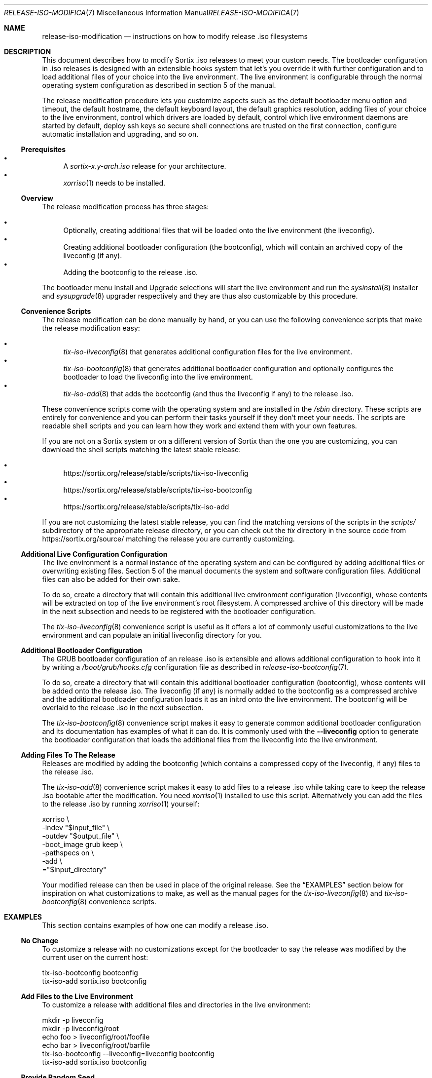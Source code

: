 .Dd February 5, 2018
.Dt RELEASE-ISO-MODIFICATION 7
.Os
.Sh NAME
.Nm release-iso-modification
.Nd instructions on how to modify release .iso filesystems
.Sh DESCRIPTION
This document describes how to modify Sortix .iso releases to meet your custom
needs.
The bootloader configuration in .iso releases is designed with an extensible
hooks system that let's you override it with further configuration and to load
additional files of your choice into the live environment.
The live environment is configurable through the normal operating system
configuration as described in section 5 of the manual.
.Pp
The release modification procedure lets you customize aspects such as the
default bootloader menu option and timeout, the default hostname, the default
keyboard layout, the default graphics resolution, adding files of your choice to
the live environment, control which drivers are loaded by default, control which
live environment daemons are started by default, deploy ssh keys so secure shell
connections are trusted on the first connection, configure automatic
installation and upgrading, and so on.
.Ss Prerequisites
.Bl -bullet -compact
.It
A
.Pa sortix-x.y-arch.iso
release for your architecture.
.It
.Xr xorriso 1
needs to be installed.
.El
.Ss Overview
The release modification process has three stages:
.Pp
.Bl -bullet -compact
.It
Optionally, creating additional files that will be loaded onto the live
environment (the liveconfig).
.It
Creating additional bootloader configuration (the bootconfig), which will
contain an archived copy of the liveconfig (if any).
.It
Adding the bootconfig to the release .iso.
.El
.Pp
The bootloader menu Install and Upgrade selections will start the live
environment and run the
.Xr sysinstall 8
installer and
.Xr sysupgrade 8
upgrader respectively and they are thus also customizable by this procedure.
.Ss Convenience Scripts
The release modification can be done manually by hand, or you can use the
following convenience scripts that make the release modification easy:
.Pp
.Bl -bullet -compact
.It
.Xr tix-iso-liveconfig 8
that generates additional configuration files for the live environment.
.It
.Xr tix-iso-bootconfig 8
that generates additional bootloader configuration and optionally configures the
bootloader to load the liveconfig into the live environment.
.It
.Xr tix-iso-add 8
that adds the bootconfig (and thus the liveconfig if any) to the release .iso.
.El
.Pp
These convenience scripts come with the operating system and are installed in
the
.Pa /sbin
directory.
These scripts are entirely for convenience and you can perform their tasks
yourself if they don't meet your needs.
The scripts are readable shell scripts and you can learn how they work and
extend them with your own features.
.Pp
If you are not on a Sortix system or on a different version of Sortix than the
one you are customizing, you can download the shell scripts matching the latest
stable release:
.Pp
.Bl -bullet -compact
.It
.Lk https://sortix.org/release/stable/scripts/tix-iso-liveconfig
.It
.Lk https://sortix.org/release/stable/scripts/tix-iso-bootconfig
.It
.Lk https://sortix.org/release/stable/scripts/tix-iso-add
.El
.Pp
If you are not customizing the latest stable release, you can find the matching
versions of the scripts in the
.Pa scripts/
subdirectory of the appropriate release directory, or you can check out the
.Pa tix
directory in the source code from
.Lk https://sortix.org/source/
matching the release you are currently customizing.
.Ss Additional Live Configuration Configuration
The live environment is a normal instance of the operating system and can be
configured by adding additional files or overwriting existing files.
Section 5 of the manual documents the system and software configuration files.
Additional files can also be added for their own sake.
.Pp
To do so, create a directory that will contain this additional live environment
configuration (liveconfig), whose contents will be extracted on top of the live
environment's root filesystem.
A compressed archive of this directory will be made in the next subsection and
needs to be registered with the bootloader configuration.
.Pp
The
.Xr tix-iso-liveconfig 8
convenience script is useful as it offers a lot of commonly useful
customizations to the live environment and can populate an initial liveconfig
directory for you.
.Ss Additional Bootloader Configuration
The GRUB bootloader configuration of an release .iso is extensible and allows
additional configuration to hook into it by writing a
.Pa /boot/grub/hooks.cfg
configuration file as described in
.Xr release-iso-bootconfig 7 .
.Pp
To do so, create a directory that will contain this additional bootloader
configuration (bootconfig), whose contents will be added onto the release .iso.
The liveconfig (if any) is normally added to the bootconfig as a compressed
archive and the additional bootloader configuration loads it as an initrd onto
the live environment.
The bootconfig will be overlaid to the release .iso in the next subsection.
.Pp
The
.Xr tix-iso-bootconfig 8
convenience script makes it easy to generate common additional bootloader
configuration and its documentation has examples of what it can do.
It is commonly used with the
.Fl \-liveconfig
option to generate the bootloader configuration that loads the additional files
from the liveconfig into the live environment.
.Ss Adding Files To The Release
Releases are modified by adding the bootconfig (which contains a compressed copy
of the liveconfig, if any) files to the release .iso.
.Pp
The
.Xr tix-iso-add 8
convenience script makes it easy to add files to a release .iso while taking
care to keep the release .iso bootable after the modification.
You need
.Xr xorriso 1
installed to use this script.
Alternatively you can add the files to the release .iso by running
.Xr xorriso 1
yourself:
.Bd -literal
xorriso \\
  -indev "$input_file" \\
  -outdev "$output_file" \\
  -boot_image grub keep \\
  -pathspecs on \\
  -add \\
  ="$input_directory"
.Ed
.Pp
Your modified release can then be used in place of the original release.
See the
.Sx EXAMPLES
section below for inspiration on what customizations to make, as well as the
manual pages for the
.Xr tix-iso-liveconfig 8
and
.Xr tix-iso-bootconfig 8
convenience scripts.
.Sh EXAMPLES
This section contains examples of how one can modify a release .iso.
.Ss "No Change"
To customize a release with no customizations except for the bootloader to say
the release was modified by the current user on the current host:
.Bd -literal
tix-iso-bootconfig bootconfig
tix-iso-add sortix.iso bootconfig
.Ed
.Ss Add Files to the Live Environment
To customize a release with additional files and directories in the live
environment:
.Bd -literal
mkdir -p liveconfig
mkdir -p liveconfig/root
echo foo > liveconfig/root/foofile
echo bar > liveconfig/root/barfile
tix-iso-bootconfig --liveconfig=liveconfig bootconfig
tix-iso-add sortix.iso bootconfig
.Ed
.Ss Provide Random Seed
To customize a release with a random seed
.Pa ( /boot/random.seed )
(which must be kept confidential and
not reused, see the warnings in
.Xr tix-iso-bootconfig 8 ) :
.Bd -literal
tix-iso-bootconfig --random-seed bootconfig
tix-iso-add sortix.iso bootconfig
rm bootconfig/boot/random.seed # When no longer useful.
rm sortix.iso # When no longer useful.
# And erase any media made from sortix.iso when no longer useful.
.Ed
.Ss Hostname, Keyboard Layout, and Graphics Resolution
To customize the live environment of a release with a custom hostname, custom
keyboard layout, and custom graphics resolution:
.Bd -literal
tix-iso-liveconfig \\
  --hostname=dragon \\
  --kblayout=dk \\
  --videomode=1920x1080x32 \\
  liveconfig
tix-iso-bootconfig --liveconfig=liveconfig bootconfig
tix-iso-add sortix.iso bootconfig
.Ed
.Ss Load Only Basic Ports by Default
To customize a release to only loads basic ports by default:
.Bd -literal
mkdir -p bootconfig/boot/grub
cat > bootconfig/boot/grub/hooks.cfg << EOF
select_ports_set_basic
EOF
tix-iso-add sortix.iso bootconfig
.Ed
.Ss Default Bootloader Menu Option and Timeout
To customize a release so the default bootloader menu option is to run the
installer (bootloader menu option 1, counting from 0) and to change the
bootloader menu timeout to 2 seconds:
.Bd -literal
tix-iso-bootconfig --default=1 --timeout=2 bootconfig
tix-iso-add sortix.iso bootconfig
.Ed
.Ss Locked Down Multi-User Live Environment
To customize a release so the live environment boots to the login screen by
default with the provided database of users and groups
.Xr ( passwd 5
and
.Xr group 5 ) ,
password protect the
bootloader so only the default live environment option can be chosen by
unauthenticated users:
.Bd -literal
mkdir -p liveconfig/etc
# Each user's password is their username hashed with crypt_newhash(3).
(printf 'root:%s:0:0:root:/root:sh\\n' \\
        '$2b$10$S/fJmYIJSkRdifk61xDYn.w62y.vNu35tZkznR6xa3Ntg0hsbI8tO' &&
 printf 'alice:%s:1000:1000:alice:/home/alice:sh\\n' \\
        '$2b$10$4xGAf5FyCYedWoNltWvbmOOreXcI5cH/f4Jz/pkWrWxwZ7TQ/WbRC' &&
 printf 'bob:%s:1001:1001:bob:/home/bob:sh\\n' \\
        '$2b$10$0.IukhbHNy63te6ozVJ7Pu/EvbCcr892981XbqRQ0w16UPhmDdUqa') |
cat > liveconfig/etc/passwd
cat > liveconfig/etc/group << EOF
root::0:root
alice::1000:alice
bob::1001:bob
EOF
mkdir -p liveconfig/home
mkdir -p -m 700 liveconfig/home/alice
mkdir -p -m 700 liveconfig/home/bob
grub-mkpasswd-pbkdf2 | # enter bootloader password
tee /dev/tty |
tail -n 1 |
sed 's/PBKDF2 hash of your password is //' > liveconfig/etc/grubpw
tix-iso-bootconfig --liveconfig=liveconfig bootconfig
(echo 'insmod password_pbkdf2'
 echo 'set superusers="root"'
 echo "password_pbkdf2 root $(cat liveconfig/etc/grubpw)") |
cat >> bootconfig/boot/grub/hooks.cfg
cat > bootconfig/boot/grub/main.cfg << \EOF
menu_title="$base_menu_title"
hook_menu_pre
menuentry "Sortix $version" --unrestricted {
  load_sortix -- /sbin/init --target=multi-user
}
hook_menu_post
EOF
tix-iso-add sortix.iso bootconfig
.Ed
.Ss Add a new Port
To customize a release with a new port
.Sy foo
in the
.Sy basic
and
.Sy all
port sets and fully integrate it with the bootloader menus:
.Bd -literal
mkdir -p bootconfig/boot/grub
cat > bootconfig/boot/grub/hooks.cfg << \\EOF
port_foo=true
tix_foo=false
export port_foo
export tix_foo
function hook_ports_menu {
  if $port_foo; then
    menuentry "foo = true" {
      port_foo=false
      configfile /boot/grub/ports.cfg
    }
  else
    menuentry "foo = false" {
      port_foo=true
      configfile /boot/grub/ports.cfg
    }
  fi
}
function hook_tix_menu {
  if $tix_foo; then
    menuentry "foo = true" {
      tix_foo=false
      configfile /boot/grub/tix.cfg
    }
  else
    menuentry "foo = false" {
      tix_foo=true
      configfile /boot/grub/tix.cfg
    }
  fi
}
function hook_ports_set_all {
  port_foo=true
}
function hook_tix_set_all {
  tix_foo=true
}
function hook_ports_set_basic {
  port_foo=true
}
function hook_tix_set_basic {
  tix_foo=true
}
function hook_ports_set_minimal {
  port_foo=false
}
function hook_tix_set_minimal {
  tix_foo=false
}
function hook_ports_set_no {
  port_foo=false
}
function hook_tix_set_no {
  tix_foo=false
}
function hook_ports_pre {
  if $tix_foo; then
    echo -n "Loading /repository/foo.tix.tar.xz (3.0M) ... "
    module --nounzip /repository/foo.tix.tar.xz \\
           --to /repository/foo.tix.tar.xz
    echo done
  fi
  if $port_foo; then
    echo -n "Loading /repository/foo.tix.tar.xz (3.0M) ... "
    module /repository/foo.tix.tar.xz --tix
    echo done
  fi
}
EOF
mkdir -p bootconfig/repository
cp foo.tix.tar.xz bootconfig/repository/foo.tix.tar.xz
tix-iso-add sortix.iso bootconfig
.Ed
.Ss Add a new Ports Set
To customize a release with your own set of ports that are loaded by
default and fully integrate it with the bootloader menus:
.Bd -literal
mkdir -p bootconfig/boot/grub
cat > bootconfig/boot/grub/hooks.cfg << \\EOF
function hook_ports_menu_sets {
  menuentry "Load only recommended ports" {
    select_ports_set_recommended
    configfile /boot/grub/ports.cfg
  }
}
function hook_tix_menu_sets {
  menuentry "Load only basic binary packages" {
    select_tix_set_recommended
    configfile /boot/grub/tix.cfg
  }
}
select_ports_set_recommended {
  # The basic set can be extended by calling select_ports_set_basic here.
  port_foo=false
  port_bar=true
}
select_tix_set_recommended {
  # The basic set can be extended by calling select_tix_set_basic here.
  tix_foo=false
  tix_bar=true
}
# Load the recommended set of ports by default.
hook_ports_menu_sets
EOF
tix-iso-add sortix.iso bootconfig
.Ed
.Ss Disable Networking Drivers By Default
To customize a release so it doesn't load network drivers by default, useful for
security reasons or to work around driver issues:
.Bd -literal
tix-iso-bootconfig --disable-network-drivers bootconfig
tix-iso-add sortix.iso bootconfig
.Ed
.Ss Disable DHCP Auto-Configuration By Default
To customize a release so
.Xr dhclient 8
doesn't automatically configure network interfaces using DHCP, useful if one
wants to manually configure network interfaces with
.Xr ifconfig 8 .
.Bd -literal
tix-iso-bootconfig --disable-dhclient bootconfig
tix-iso-add sortix.iso bootconfig
.Ed
.Ss Enable SSH Server By Default
To customize a release so it starts the SSH server
.Xr sshd 8
automatically using the SSH configuration found in the liveconfig directory:
.Bd -literal
tix-iso-bootconfig --liveconfig=liveconfig --enable-sshd bootconfig
tix-iso-add sortix.iso bootconfig
.Ed
.Ss SSH Into Live Environment
To customize the live environment of a release so you can ssh into its root
user, to have the hostname
.Sy example.com ,
to start a ssh server with the keys generated now, authorize the local user to
ssh into the live environment's root user, and register the sshd server's keys
by their hostnames and network addresses so the connection is trusted on the
first attempt (you can omit the network addresses if you don't know yet):
.Bd -literal
tix-iso-liveconfig \\
  --hostname=example.com \\
  --root-ssh-authorized-keys="$HOME/.ssh/id_rsa.pub" \\
  --sshd-keygen \\
  --sshd-key-known-hosts-file="$HOME/.ssh/known_hosts" \\
  --sshd-key-known-hosts-hosts="example.com example.com,192.0.2.1 192.0.2.1" \\
  liveconfig
tix-iso-bootconfig --liveconfig=liveconfig --enable-sshd bootconfig
tix-iso-add sortix.iso bootconfig
rm -f liveconfig/etc/ssh_host_*_key # When no longer useful.
rm -f bootconfig/boot/liveconfig.xz # When no longer useful.
rm -f sortix.iso # When no longer useful.
# And erase any media made from sortix.iso when no longer useful.
ssh root@example.org # When the system is running.
.Ed
.Pp
This example generates sshd private keys (remember to delete them when no longer
needed, see the warnings in
.Xr tix-iso-liveconfig 8 )
and shows them by running:
.Bd -literal
mkdir -p liveconfig/etc
for keytype in rsa ecdsa ed25519; do
  ssh-keygen -t $keytype -f liveconfig/etc/ssh_host_${keytype}_key" -N "" \\
             -C "root@$hostname"
done
for keytype in rsa ecdsa ed25519; do
  ssh-keygen -l -f liveconfig/etc/ssh_host_${keytype}_key
done
.Ed
.Pp
It then constructs a
.Pa known_hosts
file for each network address and hashes it.
.Bd -literal
(for host in $network_addresses; do
  for keytype in rsa ecdsa ed25519; do
    printf '%s ' "$host" &&
    sed -E 's/^([^ ]* [^ ]*).*/\1/' \\
      liveconfig/etc/ssh_host_${keytype}_key.pub
  done
done) > known_hosts
ssh-keygen -H -f known_hosts
rm -f known_hosts.old
.Ed
.Pp
.Xr ssh 1
will trust the server by the network addresses on the first connection if you
append the contents of
.Pa known_hosts
to your
.Pa ~/.ssh/known_hosts .
.Pa liveconfig/root/.ssh/authorized_keys
file is made by appending the appropriate public keys previously made with
.Xr ssh-keygen 1 .
.Ss SSH Back From Live Environment
To customize the live environment of a release so its root user can ssh back to
your user, where the local hostname is
.Sy example.com
(the address to which the new installation will be connecting), by
generating a private key for the root user
(remember to delete it when no longer
needed, see the warnings in
.Xr tix-iso-liveconfig 8 )
and adding its public key to your local
.Pa ~/.ssh/authorized_keys :
.Bd -literal
tix-iso-liveconfig --root-ssh-keygen liveconfig
ssh-keyscan -H example.com > liveconfig/root/.ssh/known_hosts
cat liveconfig/root/.ssh/id_rsa.pub >> ~/.ssh/authorized_keys
tix-iso-bootconfig --liveconfig=liveconfig --enable-sshd bootconfig
tix-iso-add sortix.iso bootconfig
rm -f output-directory/root/.ssh/id_rsa # When no longer useful.
rm -f bootconfig/boot/liveconfig.xz # When no longer useful.
rm -f sortix.iso # When no longer useful.
# And erase any media made from sortix.iso when no longer useful.
.Ed
.Pp
This example will generate a ssh key for the root user by running:
.Bd -literal
mkdir -p -m 700 liveconfig/root/.ssh
ssh-keygen -t rsa -f liveconfig/root/.ssh/id_rsa -N "" -C "root@$hostname"
.Ed
.Pp
Consider omitting the
.Fl N
option and password protect the private key to protect it in the case of a leak.
.Ss Automatic Installation
To customize a release so it automatically installs itself per the
.Xr autoinstall.conf 5 :
.Bd -literal
tix-iso-liveconfig --autoinstall=autoinstall.conf liveconfig
tix-iso-bootconfig --liveconfig=liveconfig --default=1 bootconfig
tix-iso-add sortix.iso bootconfig
.Ed
.Ss Automatic Upgrade
To customize a release so it automatically upgrades a local installation per the
.Xr autoupgrade.conf 5 :
.Bd -literal
tix-iso-liveconfig --autoinstall=autoupgrade.conf liveconfig
tix-iso-bootconfig --liveconfig=liveconfig --default=2 bootconfig
tix-iso-add sortix.iso bootconfig
.Ed
.Sh SEE ALSO
.Xr xorriso 1 ,
.Xr development 7 ,
.Xr installation 7 ,
.Xr release-iso-bootconfig 7 ,
.Xr upgrade 7 ,
.Xr user-guide 7 ,
.Xr tix-iso-add 8 ,
.Xr tix-iso-bootconfig 8 ,
.Xr tix-iso-liveconfig 8
